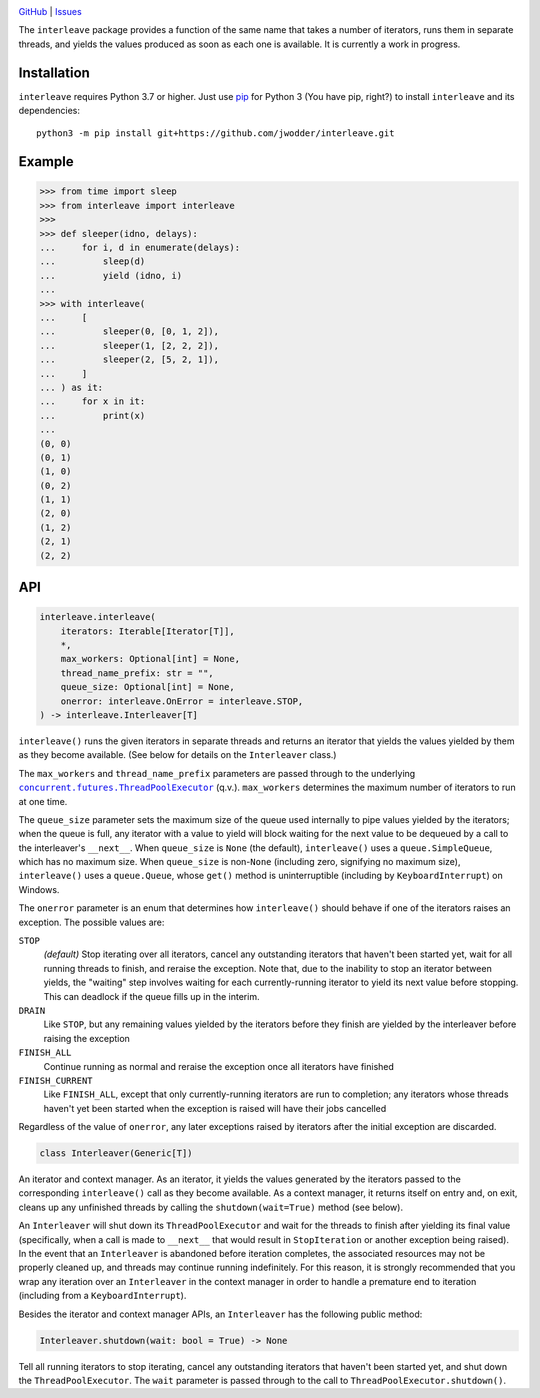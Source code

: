 .. image:: http://www.repostatus.org/badges/latest/wip.svg
    :target: http://www.repostatus.org/#wip
    :alt: Project Status: WIP — Initial development is in progress, but there
          has not yet been a stable, usable release suitable for the public.

.. image:: https://github.com/jwodder/interleave/workflows/Test/badge.svg?branch=master
    :target: https://github.com/jwodder/interleave/actions?workflow=Test
    :alt: CI Status

.. image:: https://codecov.io/gh/jwodder/interleave/branch/master/graph/badge.svg
    :target: https://codecov.io/gh/jwodder/interleave

.. image:: https://img.shields.io/github/license/jwodder/interleave.svg
    :target: https://opensource.org/licenses/MIT
    :alt: MIT License

`GitHub <https://github.com/jwodder/interleave>`_
| `Issues <https://github.com/jwodder/interleave/issues>`_

The ``interleave`` package provides a function of the same name that takes a
number of iterators, runs them in separate threads, and yields the values
produced as soon as each one is available.  It is currently a work in progress.

Installation
============
``interleave`` requires Python 3.7 or higher.  Just use `pip
<https://pip.pypa.io>`_ for Python 3 (You have pip, right?) to install
``interleave`` and its dependencies::

    python3 -m pip install git+https://github.com/jwodder/interleave.git


Example
=======

>>> from time import sleep
>>> from interleave import interleave
>>>
>>> def sleeper(idno, delays):
...     for i, d in enumerate(delays):
...         sleep(d)
...         yield (idno, i)
...
>>> with interleave(
...     [
...         sleeper(0, [0, 1, 2]),
...         sleeper(1, [2, 2, 2]),
...         sleeper(2, [5, 2, 1]),
...     ]
... ) as it:
...     for x in it:
...         print(x)
...
(0, 0)
(0, 1)
(1, 0)
(0, 2)
(1, 1)
(2, 0)
(1, 2)
(2, 1)
(2, 2)


API
===

.. code:: python

    interleave.interleave(
        iterators: Iterable[Iterator[T]],
        *,
        max_workers: Optional[int] = None,
        thread_name_prefix: str = "",
        queue_size: Optional[int] = None,
        onerror: interleave.OnError = interleave.STOP,
    ) -> interleave.Interleaver[T]

``interleave()`` runs the given iterators in separate threads and returns an
iterator that yields the values yielded by them as they become available.  (See
below for details on the ``Interleaver`` class.)

The ``max_workers`` and ``thread_name_prefix`` parameters are passed through to
the underlying |ThreadPoolExecutor|_ (q.v.).  ``max_workers`` determines the
maximum number of iterators to run at one time.

.. |ThreadPoolExecutor| replace:: ``concurrent.futures.ThreadPoolExecutor``
.. _ThreadPoolExecutor:
   https://docs.python.org/3/library/concurrent.futures.html
   #concurrent.futures.ThreadPoolExecutor

The ``queue_size`` parameter sets the maximum size of the queue used internally
to pipe values yielded by the iterators; when the queue is full, any iterator
with a value to yield will block waiting for the next value to be dequeued by a
call to the interleaver's ``__next__``.  When ``queue_size`` is ``None`` (the
default), ``interleave()`` uses a ``queue.SimpleQueue``, which has no maximum
size.  When ``queue_size`` is non-``None`` (including zero, signifying no
maximum size), ``interleave()`` uses a ``queue.Queue``, whose ``get()`` method
is uninterruptible (including by ``KeyboardInterrupt``) on Windows.

The ``onerror`` parameter is an enum that determines how ``interleave()``
should behave if one of the iterators raises an exception.  The possible values
are:

``STOP``
    *(default)* Stop iterating over all iterators, cancel any outstanding
    iterators that haven't been started yet, wait for all running threads to
    finish, and reraise the exception.  Note that, due to the inability to stop
    an iterator between yields, the "waiting" step involves waiting for each
    currently-running iterator to yield its next value before stopping.  This
    can deadlock if the queue fills up in the interim.

``DRAIN``
    Like ``STOP``, but any remaining values yielded by the iterators before
    they finish are yielded by the interleaver before raising the exception

``FINISH_ALL``
    Continue running as normal and reraise the exception once all iterators
    have finished

``FINISH_CURRENT``
    Like ``FINISH_ALL``, except that only currently-running iterators are run
    to completion; any iterators whose threads haven't yet been started when
    the exception is raised will have their jobs cancelled

Regardless of the value of ``onerror``, any later exceptions raised by
iterators after the initial exception are discarded.

.. code:: python

    class Interleaver(Generic[T])

An iterator and context manager.  As an iterator, it yields the values
generated by the iterators passed to the corresponding ``interleave()`` call as
they become available.  As a context manager, it returns itself on entry and,
on exit, cleans up any unfinished threads by calling the
``shutdown(wait=True)`` method (see below).

An ``Interleaver`` will shut down its ``ThreadPoolExecutor`` and wait for the
threads to finish after yielding its final value (specifically, when a call is
made to ``__next__`` that would result in ``StopIteration`` or another
exception being raised).  In the event that an ``Interleaver`` is abandoned
before iteration completes, the associated resources may not be properly
cleaned up, and threads may continue running indefinitely.  For this reason, it
is strongly recommended that you wrap any iteration over an ``Interleaver`` in
the context manager in order to handle a premature end to iteration (including
from a ``KeyboardInterrupt``).

Besides the iterator and context manager APIs, an ``Interleaver`` has the
following public method:

.. code:: python

    Interleaver.shutdown(wait: bool = True) -> None

Tell all running iterators to stop iterating, cancel any outstanding iterators
that haven't been started yet, and shut down the ``ThreadPoolExecutor``.  The
``wait`` parameter is passed through to the call to
``ThreadPoolExecutor.shutdown()``.
